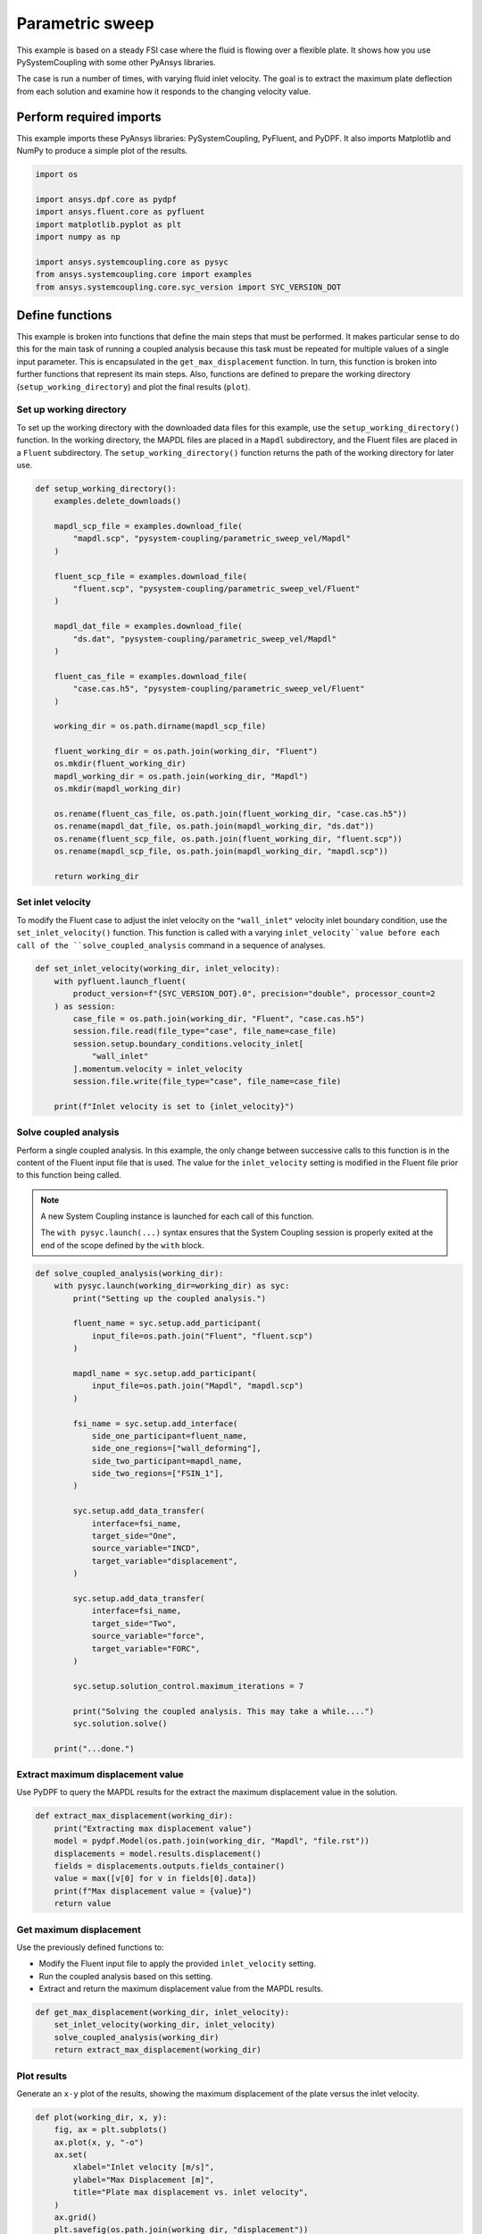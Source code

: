 
.. DO NOT EDIT.
.. THIS FILE WAS AUTOMATICALLY GENERATED BY SPHINX-GALLERY.
.. TO MAKE CHANGES, EDIT THE SOURCE PYTHON FILE:
.. "examples\00-systemcoupling\parametric_sweep_vel.py"
.. LINE NUMBERS ARE GIVEN BELOW.

.. only:: html

    .. note::
        :class: sphx-glr-download-link-note

        :ref:`Go to the end <sphx_glr_download_examples_00-systemcoupling_parametric_sweep_vel.py>`
        to download the full example code.

.. rst-class:: sphx-glr-example-title

.. _sphx_glr_examples_00-systemcoupling_parametric_sweep_vel.py:

.. _parametric_sweep_example:

Parametric sweep
================

This example is based on a steady FSI case where the fluid is flowing over a flexible plate.
It shows how you use PySystemCoupling with some other PyAnsys libraries.

The case is run a number of times, with varying fluid inlet velocity. The goal is to extract
the maximum plate deflection from each solution and examine how it responds to the
changing velocity value.

.. image:: /_static/param_sweep_flow.png
   :width: 400pt
   :align: center

.. image:: /_static/param_sweep_result.png
   :width: 400pt
   :align: center

.. GENERATED FROM PYTHON SOURCE LINES 46-51

Perform required imports
------------------------
This example imports these PyAnsys libraries: PySystemCoupling,
PyFluent, and PyDPF. It also imports Matplotlib and NumPy to
produce a simple plot of the results.

.. GENERATED FROM PYTHON SOURCE LINES 51-63

.. code-block:: Python


    import os

    import ansys.dpf.core as pydpf
    import ansys.fluent.core as pyfluent
    import matplotlib.pyplot as plt
    import numpy as np

    import ansys.systemcoupling.core as pysyc
    from ansys.systemcoupling.core import examples
    from ansys.systemcoupling.core.syc_version import SYC_VERSION_DOT








.. GENERATED FROM PYTHON SOURCE LINES 65-84

Define functions
----------------
This example is broken into functions that define the main steps that
must be performed. It makes particular sense to do this for the
main task of running a coupled analysis because this task must be repeated
for multiple values of a single input parameter. This is encapsulated
in the ``get_max_displacement`` function. In turn, this function is broken
into further functions that represent its main steps. Also, functions are
defined to prepare the working directory (``setup_working_directory``)
and plot the final results (``plot``).

Set up working directory
~~~~~~~~~~~~~~~~~~~~~~~~
To set up the working directory with the downloaded data files for this
example, use the ``setup_working_directory()`` function. In the working
directory, the MAPDL files are placed in a ``Mapdl`` subdirectory, and
the Fluent files are placed in a ``Fluent`` subdirectory. The
``setup_working_directory()`` function returns the path of the
working directory for later use.

.. GENERATED FROM PYTHON SOURCE LINES 84-120

.. code-block:: Python



    def setup_working_directory():
        examples.delete_downloads()

        mapdl_scp_file = examples.download_file(
            "mapdl.scp", "pysystem-coupling/parametric_sweep_vel/Mapdl"
        )

        fluent_scp_file = examples.download_file(
            "fluent.scp", "pysystem-coupling/parametric_sweep_vel/Fluent"
        )

        mapdl_dat_file = examples.download_file(
            "ds.dat", "pysystem-coupling/parametric_sweep_vel/Mapdl"
        )

        fluent_cas_file = examples.download_file(
            "case.cas.h5", "pysystem-coupling/parametric_sweep_vel/Fluent"
        )

        working_dir = os.path.dirname(mapdl_scp_file)

        fluent_working_dir = os.path.join(working_dir, "Fluent")
        os.mkdir(fluent_working_dir)
        mapdl_working_dir = os.path.join(working_dir, "Mapdl")
        os.mkdir(mapdl_working_dir)

        os.rename(fluent_cas_file, os.path.join(fluent_working_dir, "case.cas.h5"))
        os.rename(mapdl_dat_file, os.path.join(mapdl_working_dir, "ds.dat"))
        os.rename(fluent_scp_file, os.path.join(fluent_working_dir, "fluent.scp"))
        os.rename(mapdl_scp_file, os.path.join(mapdl_working_dir, "mapdl.scp"))

        return working_dir









.. GENERATED FROM PYTHON SOURCE LINES 121-128

Set inlet velocity
~~~~~~~~~~~~~~~~~~
To modify the Fluent case to adjust the inlet velocity on the
``"wall_inlet"`` velocity inlet boundary condition, use the
``set_inlet_velocity()`` function. This function is called
with a varying ``inlet_velocity``value before each call of
the ``solve_coupled_analysis`` command in a sequence of analyses.

.. GENERATED FROM PYTHON SOURCE LINES 128-144

.. code-block:: Python



    def set_inlet_velocity(working_dir, inlet_velocity):
        with pyfluent.launch_fluent(
            product_version=f"{SYC_VERSION_DOT}.0", precision="double", processor_count=2
        ) as session:
            case_file = os.path.join(working_dir, "Fluent", "case.cas.h5")
            session.file.read(file_type="case", file_name=case_file)
            session.setup.boundary_conditions.velocity_inlet[
                "wall_inlet"
            ].momentum.velocity = inlet_velocity
            session.file.write(file_type="case", file_name=case_file)

        print(f"Inlet velocity is set to {inlet_velocity}")









.. GENERATED FROM PYTHON SOURCE LINES 145-159

Solve coupled analysis
~~~~~~~~~~~~~~~~~~~~~~
Perform a single coupled analysis. In this example, the only change
between successive calls to this function is in the content of the
Fluent input file that is used. The value for the ``inlet_velocity``
setting is modified in the Fluent file prior to this function being called.

.. note::
   A new System Coupling instance is launched for each call of
   this function.

   The ``with pysyc.launch(...)`` syntax ensures
   that the System Coupling session is properly exited at the
   end of the scope defined by the ``with`` block.

.. GENERATED FROM PYTHON SOURCE LINES 159-202

.. code-block:: Python



    def solve_coupled_analysis(working_dir):
        with pysyc.launch(working_dir=working_dir) as syc:
            print("Setting up the coupled analysis.")

            fluent_name = syc.setup.add_participant(
                input_file=os.path.join("Fluent", "fluent.scp")
            )

            mapdl_name = syc.setup.add_participant(
                input_file=os.path.join("Mapdl", "mapdl.scp")
            )

            fsi_name = syc.setup.add_interface(
                side_one_participant=fluent_name,
                side_one_regions=["wall_deforming"],
                side_two_participant=mapdl_name,
                side_two_regions=["FSIN_1"],
            )

            syc.setup.add_data_transfer(
                interface=fsi_name,
                target_side="One",
                source_variable="INCD",
                target_variable="displacement",
            )

            syc.setup.add_data_transfer(
                interface=fsi_name,
                target_side="Two",
                source_variable="force",
                target_variable="FORC",
            )

            syc.setup.solution_control.maximum_iterations = 7

            print("Solving the coupled analysis. This may take a while....")
            syc.solution.solve()

        print("...done.")









.. GENERATED FROM PYTHON SOURCE LINES 203-207

Extract maximum displacement value
~~~~~~~~~~~~~~~~~~~~~~~~~~~~~~~~~~
Use PyDPF to query the MAPDL results for the extract the
maximum displacement value in the solution.

.. GENERATED FROM PYTHON SOURCE LINES 207-217

.. code-block:: Python

    def extract_max_displacement(working_dir):
        print("Extracting max displacement value")
        model = pydpf.Model(os.path.join(working_dir, "Mapdl", "file.rst"))
        displacements = model.results.displacement()
        fields = displacements.outputs.fields_container()
        value = max([v[0] for v in fields[0].data])
        print(f"Max displacement value = {value}")
        return value









.. GENERATED FROM PYTHON SOURCE LINES 218-225

Get maximum displacement
~~~~~~~~~~~~~~~~~~~~~~~~
Use the previously defined functions to:

- Modify the Fluent input file to apply the provided ``inlet_velocity`` setting.
- Run the coupled analysis based on this setting.
- Extract and return the maximum displacement value from the MAPDL results.

.. GENERATED FROM PYTHON SOURCE LINES 225-233

.. code-block:: Python



    def get_max_displacement(working_dir, inlet_velocity):
        set_inlet_velocity(working_dir, inlet_velocity)
        solve_coupled_analysis(working_dir)
        return extract_max_displacement(working_dir)









.. GENERATED FROM PYTHON SOURCE LINES 234-239

Plot results
~~~~~~~~~~~~
Generate an ``x-y`` plot of the results, showing the maximum
displacement of the plate versus the inlet velocity.


.. GENERATED FROM PYTHON SOURCE LINES 239-251

.. code-block:: Python

    def plot(working_dir, x, y):
        fig, ax = plt.subplots()
        ax.plot(x, y, "-o")
        ax.set(
            xlabel="Inlet velocity [m/s]",
            ylabel="Max Displacement [m]",
            title="Plate max displacement vs. inlet velocity",
        )
        ax.grid()
        plt.savefig(os.path.join(working_dir, "displacement"))









.. GENERATED FROM PYTHON SOURCE LINES 252-259

Run analyses
------------
Use the ``get_max_displacement()`` function sequentially, with input
velocity values provided by an initialized ``x`` array.
The results of the calls to the ``get_max_displacement()`` function
are used to fill in the corresponding values of the ``y`` array.
Finally, call the ``plot()`` function to generate a plot from the arrays.

.. GENERATED FROM PYTHON SOURCE LINES 259-269

.. code-block:: Python


    x = np.array([5.0, 10.0, 15.0, 20.0, 25.0])
    y = np.array([0.0] * len(x))

    working_dir = setup_working_directory()

    for index, inlet_velocity in enumerate(x):
        y[index] = get_max_displacement(working_dir, inlet_velocity)

    plot(working_dir, x, y)



.. image-sg:: /examples/00-systemcoupling/images/sphx_glr_parametric_sweep_vel_001.png
   :alt: Plate max displacement vs. inlet velocity
   :srcset: /examples/00-systemcoupling/images/sphx_glr_parametric_sweep_vel_001.png
   :class: sphx-glr-single-img


.. rst-class:: sphx-glr-script-out

 .. code-block:: none

    Fast-loading "C:\ANSYSDev\ANSYSI~1\v242\fluent\fluent24.2.0\\addons\afd\lib\hdfio.bin"
    Done.

    HOSTNAME_1 has other FLUENT parallel processes running.                       Process affinity not being set.

    Reading from HOSTNAME_1:"C:\Users\user00\AppData\Local\Ansys\ansys_systemcoupling_core\examples\Fluent\case.cas.h5" in NODE0 mode ...
      Reading mesh ...
           58065 cells,     1 cell zone  ...
              58065 hexahedral cells,  zone id: 2
          187138 faces,     8 face zones ...
             161252 quadrilateral interior faces,  zone id: 1
                295 quadrilateral velocity-inlet faces,  zone id: 5
                295 quadrilateral pressure-outlet faces,  zone id: 6
                980 quadrilateral wall faces,  zone id: 7
                985 quadrilateral wall faces,  zone id: 8
                105 quadrilateral wall faces,  zone id: 9
              11613 quadrilateral symmetry faces,  zone id: 10
              11613 quadrilateral symmetry faces,  zone id: 11
           71280 nodes,     1 node zone  ...
    Warning: reading 4 partition grid onto 2 compute node machine.
             Combining every 2 partitions.
      Done.


    Building...
         mesh
            distributing mesh
                    parts..,
                    faces..,
                    nodes..,
                    cells..,
            bandwidth reduction using Reverse Cuthill-McKee: 16512/278 = 59.3957
         materials,
         interface,
         domains,
            mixture
         zones,
            symmetry2
            symmetry1
            wall_deforming
            wall_top
            wall_bottom
            interior-part-fluid
            wall_inlet
            wall_outlet
            part-fluid
         parallel,
         dynamic zones,
            wall_deforming
            wall_top
            wall_bottom
            symmetry2
            symmetry1
    Done.

    Writing to HOSTNAME_1:"C:\Users\user00\AppData\Local\Ansys\ansys_systemcoupling_core\examples\Fluent\case.cas.h5" in NODE0 mode and compression level 1 ...
    Grouping cells for Laplace smoothing ...
           58065 cells,     1 zone  ...
          187138 faces,     8 zones ...
           71280 nodes,     1 zone  ...
      Done.
    Done.
    Inlet velocity is set to 5.0
    Setting up the coupled analysis.
    Solving the coupled analysis. This may take a while....
    ...done.
    Extracting max displacement value
    Max displacement value = 0.05236548594042339
    Fast-loading "C:\ANSYSDev\ANSYSI~1\v242\fluent\fluent24.2.0\\addons\afd\lib\hdfio.bin"
    Done.

    HOSTNAME_1 has other FLUENT parallel processes running.                       Process affinity not being set.

    Reading from HOSTNAME_1:"C:\Users\user00\AppData\Local\Ansys\ansys_systemcoupling_core\examples\Fluent\case.cas.h5" in NODE0 mode ...
      Reading mesh ...
           58065 cells,     1 cell zone  ...
              58065 hexahedral cells,  zone id: 2
          187138 faces,     8 face zones ...
             161252 quadrilateral interior faces,  zone id: 1
                295 quadrilateral velocity-inlet faces,  zone id: 5
                295 quadrilateral pressure-outlet faces,  zone id: 6
                980 quadrilateral wall faces,  zone id: 7
                985 quadrilateral wall faces,  zone id: 8
                105 quadrilateral wall faces,  zone id: 9
              11613 quadrilateral symmetry faces,  zone id: 10
              11613 quadrilateral symmetry faces,  zone id: 11
           71280 nodes,     1 node zone  ...
      Done.


    Building...
         mesh
            distributing mesh
                    parts..,
                    faces..,
                    nodes..,
                    cells..,
            bandwidth reduction using Reverse Cuthill-McKee: 16512/278 = 59.3957
         materials,
         interface,
         domains,
            mixture
         zones,
            symmetry2
            symmetry1
            wall_deforming
            wall_top
            wall_bottom
            interior-part-fluid
            wall_inlet
            wall_outlet
            part-fluid
         parallel,
         dynamic zones,
            wall_deforming
            wall_top
            wall_bottom
            symmetry2
            symmetry1
    Done.

    Writing to HOSTNAME_1:"C:\Users\user00\AppData\Local\Ansys\ansys_systemcoupling_core\examples\Fluent\case.cas.h5" in NODE0 mode and compression level 1 ...
    Grouping cells for Laplace smoothing ...
           58065 cells,     1 zone  ...
          187138 faces,     8 zones ...
           71280 nodes,     1 zone  ...
      Done.
    Done.
    Inlet velocity is set to 10.0
    Setting up the coupled analysis.
    Solving the coupled analysis. This may take a while....
    ...done.
    Extracting max displacement value
    Max displacement value = 0.19232826984459858
    Fast-loading "C:\ANSYSDev\ANSYSI~1\v242\fluent\fluent24.2.0\\addons\afd\lib\hdfio.bin"
    Done.

    HOSTNAME_1 has other FLUENT parallel processes running.                       Process affinity not being set.

    Reading from HOSTNAME_1:"C:\Users\user00\AppData\Local\Ansys\ansys_systemcoupling_core\examples\Fluent\case.cas.h5" in NODE0 mode ...
      Reading mesh ...
           58065 cells,     1 cell zone  ...
              58065 hexahedral cells,  zone id: 2
          187138 faces,     8 face zones ...
             161252 quadrilateral interior faces,  zone id: 1
                295 quadrilateral velocity-inlet faces,  zone id: 5
                295 quadrilateral pressure-outlet faces,  zone id: 6
                980 quadrilateral wall faces,  zone id: 7
                985 quadrilateral wall faces,  zone id: 8
                105 quadrilateral wall faces,  zone id: 9
              11613 quadrilateral symmetry faces,  zone id: 10
              11613 quadrilateral symmetry faces,  zone id: 11
           71280 nodes,     1 node zone  ...
      Done.


    Building...
         mesh
            distributing mesh
                    parts..,
                    faces..,
                    nodes..,
                    cells..,
            bandwidth reduction using Reverse Cuthill-McKee: 16512/278 = 59.3957
         materials,
         interface,
         domains,
            mixture
         zones,
            symmetry2
            symmetry1
            wall_deforming
            wall_top
            wall_bottom
            interior-part-fluid
            wall_inlet
            wall_outlet
            part-fluid
         parallel,
         dynamic zones,
            wall_deforming
            wall_top
            wall_bottom
            symmetry2
            symmetry1
    Done.

    Writing to HOSTNAME_1:"C:\Users\user00\AppData\Local\Ansys\ansys_systemcoupling_core\examples\Fluent\case.cas.h5" in NODE0 mode and compression level 1 ...
    Grouping cells for Laplace smoothing ...
           58065 cells,     1 zone  ...
          187138 faces,     8 zones ...
           71280 nodes,     1 zone  ...
      Done.
    Done.
    Inlet velocity is set to 15.0
    Setting up the coupled analysis.
    Solving the coupled analysis. This may take a while....
    ...done.
    Extracting max displacement value
    Max displacement value = 0.3727675173225492
    Fast-loading "C:\ANSYSDev\ANSYSI~1\v242\fluent\fluent24.2.0\\addons\afd\lib\hdfio.bin"
    Done.

    HOSTNAME_1 has other FLUENT parallel processes running.                       Process affinity not being set.

    Reading from HOSTNAME_1:"C:\Users\user00\AppData\Local\Ansys\ansys_systemcoupling_core\examples\Fluent\case.cas.h5" in NODE0 mode ...
      Reading mesh ...
           58065 cells,     1 cell zone  ...
              58065 hexahedral cells,  zone id: 2
          187138 faces,     8 face zones ...
             161252 quadrilateral interior faces,  zone id: 1
                295 quadrilateral velocity-inlet faces,  zone id: 5
                295 quadrilateral pressure-outlet faces,  zone id: 6
                980 quadrilateral wall faces,  zone id: 7
                985 quadrilateral wall faces,  zone id: 8
                105 quadrilateral wall faces,  zone id: 9
              11613 quadrilateral symmetry faces,  zone id: 10
              11613 quadrilateral symmetry faces,  zone id: 11
           71280 nodes,     1 node zone  ...
      Done.


    Building...
         mesh
            distributing mesh
                    parts..,
                    faces..,
                    nodes..,
                    cells..,
            bandwidth reduction using Reverse Cuthill-McKee: 16512/278 = 59.3957
         materials,
         interface,
         domains,
            mixture
         zones,
            symmetry2
            symmetry1
            wall_deforming
            wall_top
            wall_bottom
            interior-part-fluid
            wall_inlet
            wall_outlet
            part-fluid
         parallel,
         dynamic zones,
            wall_deforming
            wall_top
            wall_bottom
            symmetry2
            symmetry1
    Done.

    Writing to HOSTNAME_1:"C:\Users\user00\AppData\Local\Ansys\ansys_systemcoupling_core\examples\Fluent\case.cas.h5" in NODE0 mode and compression level 1 ...
    Grouping cells for Laplace smoothing ...
           58065 cells,     1 zone  ...
          187138 faces,     8 zones ...
           71280 nodes,     1 zone  ...
      Done.
    Done.
    Inlet velocity is set to 20.0
    Setting up the coupled analysis.
    Solving the coupled analysis. This may take a while....
    ...done.
    Extracting max displacement value
    Max displacement value = 0.5624418890814594
    Fast-loading "C:\ANSYSDev\ANSYSI~1\v242\fluent\fluent24.2.0\\addons\afd\lib\hdfio.bin"
    Done.

    HOSTNAME_1 has other FLUENT parallel processes running.                       Process affinity not being set.

    Reading from HOSTNAME_1:"C:\Users\user00\AppData\Local\Ansys\ansys_systemcoupling_core\examples\Fluent\case.cas.h5" in NODE0 mode ...
      Reading mesh ...
           58065 cells,     1 cell zone  ...
              58065 hexahedral cells,  zone id: 2
          187138 faces,     8 face zones ...
             161252 quadrilateral interior faces,  zone id: 1
                295 quadrilateral velocity-inlet faces,  zone id: 5
                295 quadrilateral pressure-outlet faces,  zone id: 6
                980 quadrilateral wall faces,  zone id: 7
                985 quadrilateral wall faces,  zone id: 8
                105 quadrilateral wall faces,  zone id: 9
              11613 quadrilateral symmetry faces,  zone id: 10
              11613 quadrilateral symmetry faces,  zone id: 11
           71280 nodes,     1 node zone  ...
      Done.


    Building...
         mesh
            distributing mesh
                    parts..,
                    faces..,
                    nodes..,
                    cells..,
            bandwidth reduction using Reverse Cuthill-McKee: 16512/278 = 59.3957
         materials,
         interface,
         domains,
            mixture
         zones,
            symmetry2
            symmetry1
            wall_deforming
            wall_top
            wall_bottom
            interior-part-fluid
            wall_inlet
            wall_outlet
            part-fluid
         parallel,
         dynamic zones,
            wall_deforming
            wall_top
            wall_bottom
            symmetry2
            symmetry1
    Done.

    Writing to HOSTNAME_1:"C:\Users\user00\AppData\Local\Ansys\ansys_systemcoupling_core\examples\Fluent\case.cas.h5" in NODE0 mode and compression level 1 ...
    Grouping cells for Laplace smoothing ...
           58065 cells,     1 zone  ...
          187138 faces,     8 zones ...
           71280 nodes,     1 zone  ...
      Done.
    Done.
    Inlet velocity is set to 25.0
    Setting up the coupled analysis.
    Solving the coupled analysis. This may take a while....
    ...done.
    Extracting max displacement value
    Max displacement value = 0.721266854551681





.. rst-class:: sphx-glr-timing

   **Total running time of the script:** (11 minutes 19.234 seconds)


.. _sphx_glr_download_examples_00-systemcoupling_parametric_sweep_vel.py:

.. only:: html

  .. container:: sphx-glr-footer sphx-glr-footer-example

    .. container:: sphx-glr-download sphx-glr-download-jupyter

      :download:`Download Jupyter notebook: parametric_sweep_vel.ipynb <parametric_sweep_vel.ipynb>`

    .. container:: sphx-glr-download sphx-glr-download-python

      :download:`Download Python source code: parametric_sweep_vel.py <parametric_sweep_vel.py>`


.. only:: html

 .. rst-class:: sphx-glr-signature

    `Gallery generated by Sphinx-Gallery <https://sphinx-gallery.github.io>`_
